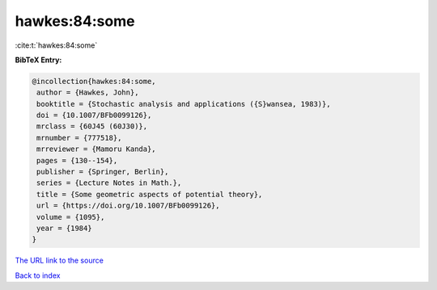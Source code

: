 hawkes:84:some
==============

:cite:t:`hawkes:84:some`

**BibTeX Entry:**

.. code-block:: bibtex

   @incollection{hawkes:84:some,
    author = {Hawkes, John},
    booktitle = {Stochastic analysis and applications ({S}wansea, 1983)},
    doi = {10.1007/BFb0099126},
    mrclass = {60J45 (60J30)},
    mrnumber = {777518},
    mrreviewer = {Mamoru Kanda},
    pages = {130--154},
    publisher = {Springer, Berlin},
    series = {Lecture Notes in Math.},
    title = {Some geometric aspects of potential theory},
    url = {https://doi.org/10.1007/BFb0099126},
    volume = {1095},
    year = {1984}
   }

`The URL link to the source <ttps://doi.org/10.1007/BFb0099126}>`__


`Back to index <../By-Cite-Keys.html>`__
